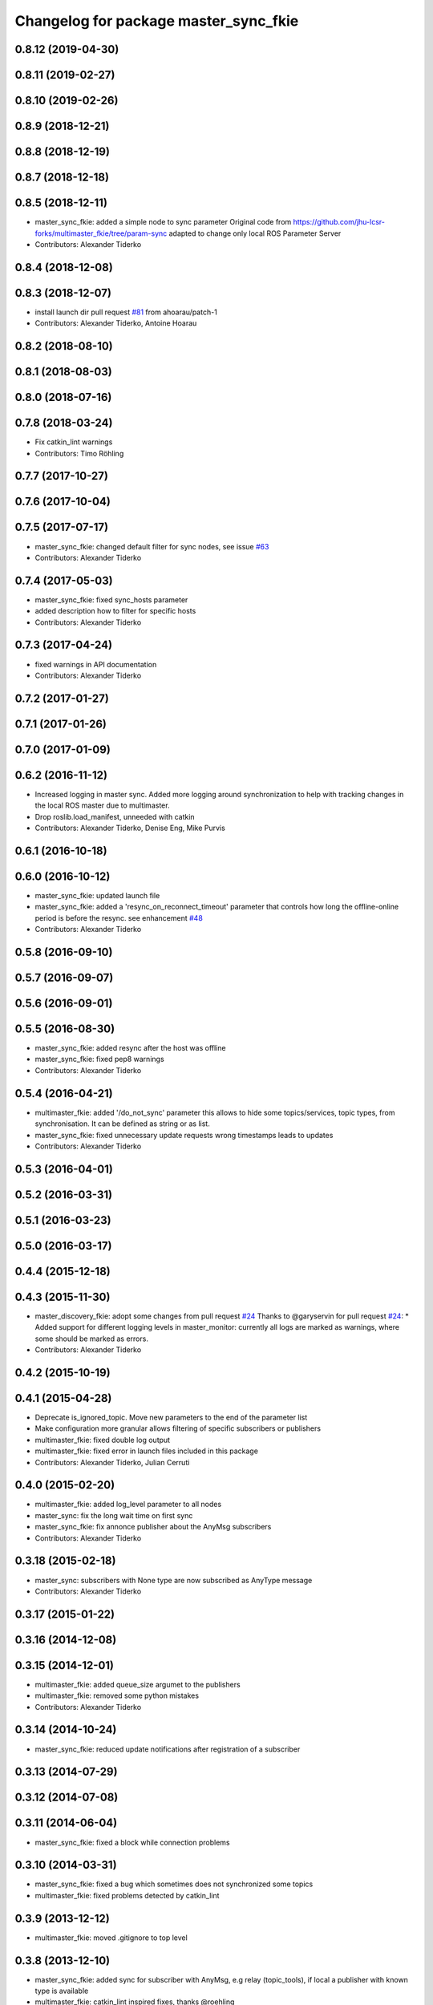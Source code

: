 ^^^^^^^^^^^^^^^^^^^^^^^^^^^^^^^^^^^^^^
Changelog for package master_sync_fkie
^^^^^^^^^^^^^^^^^^^^^^^^^^^^^^^^^^^^^^

0.8.12 (2019-04-30)
-------------------

0.8.11 (2019-02-27)
-------------------

0.8.10 (2019-02-26)
-------------------

0.8.9 (2018-12-21)
------------------

0.8.8 (2018-12-19)
------------------

0.8.7 (2018-12-18)
------------------

0.8.5 (2018-12-11)
------------------
* master_sync_fkie: added a simple node to sync parameter
  Original code from
  https://github.com/jhu-lcsr-forks/multimaster_fkie/tree/param-sync
  adapted to change only local ROS Parameter Server
* Contributors: Alexander Tiderko

0.8.4 (2018-12-08)
------------------

0.8.3 (2018-12-07)
------------------
* install launch dir pull request `#81 <https://github.com/fkie/multimaster_fkie/issues/81>`_ from ahoarau/patch-1
* Contributors: Alexander Tiderko, Antoine Hoarau

0.8.2 (2018-08-10)
------------------

0.8.1 (2018-08-03)
------------------

0.8.0 (2018-07-16)
------------------

0.7.8 (2018-03-24)
------------------
* Fix catkin_lint warnings
* Contributors: Timo Röhling

0.7.7 (2017-10-27)
------------------

0.7.6 (2017-10-04)
------------------

0.7.5 (2017-07-17)
------------------
* master_sync_fkie: changed default filter for sync nodes, see issue `#63 <https://github.com/fkie/multimaster_fkie/issues/63>`_
* Contributors: Alexander Tiderko

0.7.4 (2017-05-03)
------------------
* master_sync_fkie: fixed sync_hosts parameter
* added description how to filter for specific hosts
* Contributors: Alexander Tiderko

0.7.3 (2017-04-24)
------------------
* fixed warnings in API documentation
* Contributors: Alexander Tiderko

0.7.2 (2017-01-27)
------------------

0.7.1 (2017-01-26)
------------------

0.7.0 (2017-01-09)
------------------

0.6.2 (2016-11-12)
------------------
* Increased logging in master sync.
  Added more logging around synchronization to help with
  tracking changes in the local ROS master due to multimaster.
* Drop roslib.load_manifest, unneeded with catkin
* Contributors: Alexander Tiderko, Denise Eng, Mike Purvis

0.6.1 (2016-10-18)
------------------

0.6.0 (2016-10-12)
------------------
* master_sync_fkie: updated launch file
* master_sync_fkie: added a 'resync_on_reconnect_timeout' parameter that controls how long the offline-online period is before the resync. see enhancement `#48 <https://github.com/fkie/multimaster_fkie/issues/48>`_
* Contributors: Alexander Tiderko

0.5.8 (2016-09-10)
------------------

0.5.7 (2016-09-07)
------------------

0.5.6 (2016-09-01)
------------------

0.5.5 (2016-08-30)
------------------
* master_sync_fkie: added resync after the host was offline
* master_sync_fkie: fixed pep8 warnings
* Contributors: Alexander Tiderko

0.5.4 (2016-04-21)
------------------
* multimaster_fkie: added '/do_not_sync' parameter
  this allows to hide some topics/services, topic types, from
  synchronisation. It can be defined as string or as list.
* master_sync_fkie: fixed unnecessary update requests
  wrong timestamps leads to updates
* Contributors: Alexander Tiderko

0.5.3 (2016-04-01)
------------------

0.5.2 (2016-03-31)
------------------

0.5.1 (2016-03-23)
------------------

0.5.0 (2016-03-17)
------------------

0.4.4 (2015-12-18)
------------------

0.4.3 (2015-11-30)
------------------
* master_discovery_fkie: adopt some changes from pull request `#24 <https://github.com/fkie/multimaster_fkie/issues/24>`_
  Thanks to @garyservin for pull request `#24 <https://github.com/fkie/multimaster_fkie/issues/24>`_:
  * Added support for different logging levels in master_monitor:
  currently all logs are marked as warnings, where some should be marked
  as errors.
* Contributors: Alexander Tiderko

0.4.2 (2015-10-19)
------------------

0.4.1 (2015-04-28)
------------------
* Deprecate is_ignored_topic. Move new parameters to the end of the parameter list
* Make configuration more granular
  allows filtering of specific subscribers or publishers
* multimaster_fkie: fixed double log output
* multimaster_fkie: fixed error in launch files included in this package
* Contributors: Alexander Tiderko, Julian Cerruti

0.4.0 (2015-02-20)
------------------
* multimaster_fkie: added log_level parameter to all nodes
* master_sync: fix the long wait time on first sync
* master_sync_fkie: fix annonce publisher about the AnyMsg subscribers
* Contributors: Alexander Tiderko

0.3.18 (2015-02-18)
-------------------
* master_sync: subscribers with None type are now subscribed as AnyType message
* Contributors: Alexander Tiderko

0.3.17 (2015-01-22)
-------------------

0.3.16 (2014-12-08)
-------------------

0.3.15 (2014-12-01)
-------------------
* multimaster_fkie: added queue_size argumet to the publishers
* multimaster_fkie: removed some python mistakes
* Contributors: Alexander Tiderko

0.3.14 (2014-10-24)
-------------------
* master_sync_fkie: reduced update notifications after registration of a subscriber

0.3.13 (2014-07-29)
-------------------

0.3.12 (2014-07-08)
-------------------

0.3.11 (2014-06-04)
-------------------
* master_sync_fkie: fixed a block while connection problems

0.3.10 (2014-03-31)
-------------------
* master_sync_fkie: fixed a bug which sometimes does not synchronized some topics
* multimaster_fkie: fixed problems detected by catkin_lint

0.3.9 (2013-12-12)
------------------
* multimaster_fkie: moved .gitignore to top level

0.3.8 (2013-12-10)
------------------
* master_sync_fkie: added sync for subscriber with AnyMsg, e.g relay (topic_tools), if local a publisher with known type is available
* multimaster_fkie: catkin_lint inspired fixes, thanks @roehling

0.3.7 (2013-10-17)
------------------
* multimaster_fkie: fixed problems with resolving service types while sync
  while synchronization not all topics and services can be synchronized
  because of filter or errors. A detection for this case was added.

0.3.6 (2013-09-17)
------------------
* multimaster_fkie: added SyncServiceInfo message to detect changes on services
* master_sync_fkie: kill the own ros node on error while load interface to inform the user in node_manager about errors

0.3.5 (2013-09-06)
------------------
* master_sync_fkie: fixed a brocken connection after desync

0.3.4 (2013-09-05)
------------------

0.3.3 (2013-09-04)
------------------
* node_manager_fkie: fixed a problem while launching a default cfg nodes
* multimaster_fkie: (*) added additional filtered interface to master_discovery rpc-server to get a filtered MasterInfo and reduce the load on network.
  (*) added the possibility to sync remote nodes using ~sync_remote_nodes parameter
* master_sync_fkie: added support to ignore nodes/topic/services of selected hosts
* master_sync_fkie: fixed ignore hosts, some topics sync ignores
